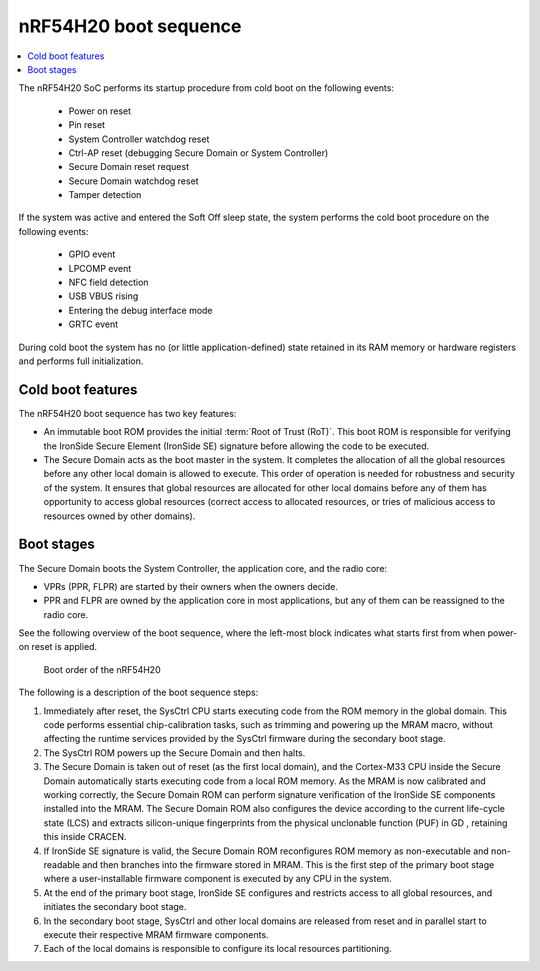 .. _ug_nrf54h20_architecture_boot:

nRF54H20 boot sequence
######################

.. contents::
   :local:
   :depth: 2

The nRF54H20 SoC performs its startup procedure from cold boot on the following events:

 * Power on reset
 * Pin reset
 * System Controller watchdog reset
 * Ctrl-AP reset (debugging Secure Domain or System Controller)
 * Secure Domain reset request
 * Secure Domain watchdog reset
 * Tamper detection

If the system was active and entered the Soft Off sleep state, the system performs the cold boot procedure on the following events:

  * GPIO event
  * LPCOMP event
  * NFC field detection
  * USB VBUS rising
  * Entering the debug interface mode
  * GRTC event

During cold boot the system has no (or little application-defined) state retained in its RAM memory or hardware registers and performs full initialization.

Cold boot features
******************

The nRF54H20 boot sequence has two key features:

* An immutable boot ROM provides the initial :term:`Root of Trust (RoT)`.
  This boot ROM is responsible for verifying the IronSide Secure Element (IronSide SE) signature before allowing the code to be executed.
* The Secure Domain acts as the boot master in the system.
  It completes the allocation of all the global resources before any other local domain is allowed to execute.
  This order of operation is needed for robustness and security of the system.
  It ensures that global resources are allocated for other local domains before any of them has opportunity to access global resources (correct access to allocated resources, or tries of malicious access to resources owned by other domains).

Boot stages
***********

.. to review

The Secure Domain boots the System Controller, the application core, and the radio core:

* VPRs (PPR, FLPR) are started by their owners when the owners decide.
* PPR and FLPR are owned by the application core in most applications, but any of them can be reassigned to the radio core.

See the following overview of the boot sequence, where the left-most block indicates what starts first from when power-on reset is applied.

.. figure:: images/nRF54H20_bootsequence.svg
   :alt: Boot sequence of the nRF54H20

   Boot order of the nRF54H20

The following is a description of the boot sequence steps:

1. Immediately after reset, the SysCtrl CPU starts executing code from the ROM memory in the global domain.
   This code performs essential chip-calibration tasks, such as trimming and powering up the MRAM macro, without affecting the runtime services provided by the SysCtrl firmware during the secondary boot stage.

#. The SysCtrl ROM powers up the Secure Domain and then halts.

#. The Secure Domain is taken out of reset (as the first local domain), and the Cortex-M33 CPU inside the Secure Domain automatically starts executing code from a local ROM memory.
   As the MRAM is now calibrated and working correctly, the Secure Domain ROM can perform signature verification of the IronSide SE components installed into the MRAM.
   The Secure Domain ROM also configures the device according to the current life-cycle state (LCS) and extracts silicon-unique fingerprints from the physical unclonable function (PUF) in GD , retaining this inside CRACEN.

#. If IronSide SE signature is valid, the Secure Domain ROM reconfigures ROM memory as non-executable and non-readable and then branches into the firmware stored in MRAM.
   This is the first step of the primary boot stage where a user-installable firmware component is executed by any CPU in the system.

#. At the end of the primary boot stage, IronSide SE configures and restricts access to all global resources, and initiates the secondary boot stage.

#. In the secondary boot stage, SysCtrl and other local domains are released from reset and in parallel start to execute their respective MRAM firmware components.

#. Each of the local domains is responsible to configure its local resources partitioning.
